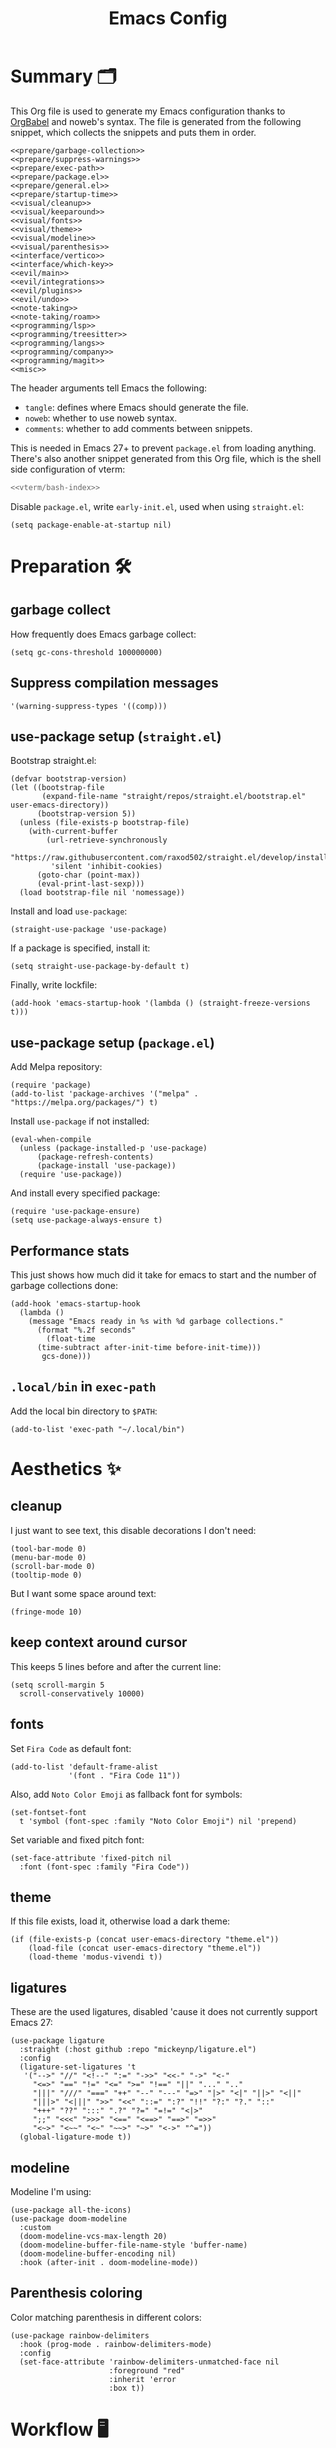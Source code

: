 #+TITLE: Emacs Config
#+PROPERTY: header-args :comments noweb :noweb yes

* Summary 🗂️
This Org file is used to generate my Emacs configuration thanks to [[https://orgmode.org/worg/org-contrib/babel/][OrgBabel]] and noweb's syntax. The file is generated from the following snippet, which collects the snippets and puts them in order.
#+begin_src elisp :tangle init.el
  <<prepare/garbage-collection>>
  <<prepare/suppress-warnings>>
  <<prepare/exec-path>>
  <<prepare/package.el>>
  <<prepare/general.el>>
  <<prepare/startup-time>>
  <<visual/cleanup>>
  <<visual/keeparound>>
  <<visual/fonts>>
  <<visual/theme>>
  <<visual/modeline>>
  <<visual/parenthesis>>
  <<interface/vertico>>
  <<interface/which-key>>
  <<evil/main>>
  <<evil/integrations>>
  <<evil/plugins>>
  <<evil/undo>>
  <<note-taking>>
  <<note-taking/roam>>
  <<programming/lsp>>
  <<programming/treesitter>>
  <<programming/langs>>
  <<programming/company>>
  <<programming/magit>>
  <<misc>>
#+end_src
The header arguments tell Emacs the following:
- ~tangle~: defines where Emacs should generate the file.
- ~noweb~: whether to use noweb syntax.
- ~comments~: whether to add comments between snippets.
This is needed in Emacs 27+ to prevent ~package.el~ from loading anything.
There's also another snippet generated from this Org file, which is the shell side configuration of vterm:
#+begin_src bash :tangle no
<<vterm/bash-index>>
#+end_src
Disable ~package.el~, write ~early-init.el~, used when using ~straight.el~:
#+begin_src elisp
  (setq package-enable-at-startup nil)
#+end_src
* Preparation 🛠️
** garbage collect
How frequently does Emacs garbage collect:
#+name: prepare/garbage-collection
#+begin_src elisp
  (setq gc-cons-threshold 100000000)
#+end_src
** Suppress compilation messages
#+begin_src elisp :noweb-ref prepare/suppress-warnings
  '(warning-suppress-types '((comp)))
#+end_src
** use-package setup (~straight.el~)
Bootstrap straight.el:
#+begin_src elisp :noweb-ref prepare/straight.el
  (defvar bootstrap-version)
  (let ((bootstrap-file
         (expand-file-name "straight/repos/straight.el/bootstrap.el" user-emacs-directory))
        (bootstrap-version 5))
    (unless (file-exists-p bootstrap-file)
      (with-current-buffer
          (url-retrieve-synchronously
           "https://raw.githubusercontent.com/raxod502/straight.el/develop/install.el"
           'silent 'inhibit-cookies)
        (goto-char (point-max))
        (eval-print-last-sexp)))
    (load bootstrap-file nil 'nomessage))
#+end_src
Install and load ~use-package~:
#+begin_src elisp :noweb-ref prepare/straight.el
  (straight-use-package 'use-package)
#+end_src
If a package is specified, install it:
#+begin_src elisp :noweb-ref prepare/straight.el
  (setq straight-use-package-by-default t)
#+end_src
Finally, write lockfile:
#+begin_src elisp :noweb-ref prepare/straight.el
  (add-hook 'emacs-startup-hook '(lambda () (straight-freeze-versions t)))
#+end_src
** use-package setup (~package.el~)
Add Melpa repository:
#+begin_src elisp :noweb-ref prepare/package.el
  (require 'package)
  (add-to-list 'package-archives '("melpa" . "https://melpa.org/packages/") t)
#+end_src
Install ~use-package~ if not installed:
#+begin_src elisp :noweb-ref prepare/package.el
  (eval-when-compile
    (unless (package-installed-p 'use-package)
        (package-refresh-contents)
        (package-install 'use-package))
    (require 'use-package))
#+end_src
And install every specified package:
#+begin_src elisp :noweb-ref prepare/package.el
  (require 'use-package-ensure)
  (setq use-package-always-ensure t)
#+end_src
** Performance stats
This just shows how much did it take for emacs to start and the number of garbage collections done:
#+name: prepare/startup-time
#+begin_src elisp
(add-hook 'emacs-startup-hook
  (lambda ()
    (message "Emacs ready in %s with %d garbage collections."
      (format "%.2f seconds"
        (float-time
	  (time-subtract after-init-time before-init-time)))
       gcs-done)))
#+end_src
** ~.local/bin~ in ~exec-path~
Add the local bin directory to ~$PATH~:
#+name: prepare/exec-path
#+begin_src elisp
  (add-to-list 'exec-path "~/.local/bin")
#+end_src
* Aesthetics ✨
** cleanup
I just want to see text, this disable decorations I don't need:
#+begin_src elisp :noweb-ref visual/cleanup
  (tool-bar-mode 0)
  (menu-bar-mode 0)
  (scroll-bar-mode 0)
  (tooltip-mode 0)
#+end_src
But I want some space around text:
#+begin_src elisp :noweb-ref visual/cleanup
  (fringe-mode 10)
#+end_src
** keep context around cursor
This keeps 5 lines before and after the current line:
#+name: visual/keeparound
#+begin_src elisp
  (setq scroll-margin 5
	scroll-conservatively 10000)
#+end_src
** fonts
Set ~Fira Code~ as default font:
#+begin_src elisp
  (add-to-list 'default-frame-alist
               '(font . "Fira Code 11"))
#+end_src
Also, add ~Noto Color Emoji~ as fallback font for symbols:
#+begin_src elisp :noweb-ref visual/fonts
  (set-fontset-font 
    t 'symbol (font-spec :family "Noto Color Emoji") nil 'prepend)
#+end_src
Set variable and fixed pitch font:
#+begin_src elisp :noweb-ref visual/fonts
  (set-face-attribute 'fixed-pitch nil
    :font (font-spec :family "Fira Code"))
#+end_src
** theme
If this file exists, load it, otherwise load a dark theme:
#+name: visual/theme
#+begin_src elisp
  (if (file-exists-p (concat user-emacs-directory "theme.el"))
      (load-file (concat user-emacs-directory "theme.el"))
      (load-theme 'modus-vivendi t))
#+end_src
** ligatures
These are the used ligatures, disabled 'cause it does not currently support Emacs 27:
#+name: visual/ligatures
#+begin_src elisp :noweb no
  (use-package ligature
    :straight (:host github :repo "mickeynp/ligature.el")
    :config
    (ligature-set-ligatures 't
     '("-->" "//" "<!--" ":=" "->>" "<<-" "->" "<-"
       "<=>" "==" "!=" "<=" ">=" "!==" "||" "..." ".."
       "|||" "///" "===" "++" "--" "---" "=>" "|>" "<|" "||>" "<||"
       "|||>" "<|||" ">>" "<<" "::=" ":?" "!!" "?:" "?." "::"
       "+++" "??" ":::" ".?" "?=" "=!=" "<|>"
       ";;" "<<<" ">>>" "<==" "<==>" "==>" "=>>"
       "<~>" "<~~" "<~" "~~>" "~>" "<->" "^="))
    (global-ligature-mode t))
#+end_src
** modeline
Modeline I'm using:
#+name: visual/modeline
#+begin_src elisp
  (use-package all-the-icons)
  (use-package doom-modeline
    :custom
    (doom-modeline-vcs-max-length 20)
    (doom-modeline-buffer-file-name-style 'buffer-name)
    (doom-modeline-buffer-encoding nil)
    :hook (after-init . doom-modeline-mode))
#+end_src
** Parenthesis coloring
Color matching parenthesis in different colors:
#+name: visual/parenthesis
#+begin_src elisp
  (use-package rainbow-delimiters
    :hook (prog-mode . rainbow-delimiters-mode)
    :config
    (set-face-attribute 'rainbow-delimiters-unmatched-face nil
                        :foreground "red"
                        :inherit 'error
                        :box t))
#+end_src
* Workflow 🖥️
** Vertico
Current framework I'm trying:
#+name: interface/vertico
#+begin_src elisp
  (use-package vertico
    :config (vertico-mode))
  <<interface/vertico/packages>>
#+end_src
Make completion behave more like ivy:
#+begin_src elisp :noweb-ref interface/vertico/packages
  (use-package orderless
    :custom (completion-styles '(orderless basic)))
#+end_src
Similarly to ivy rich, this adds info to completion buffers:
#+begin_src elisp :noweb-ref interface/vertico/packages
  (use-package marginalia
    :config (marginalia-mode))
#+end_src
Add some useful functions related to vertico:
#+begin_src elisp :noweb-ref interface/vertico/packages
  (use-package consult
    :config (df/leader "i" 'consult-outline))
#+end_src
** which-key
~which-key~ adds a mode the shows possible keybindings:
#+name: interface/which-key
#+begin_src elisp
   (use-package which-key
     :custom
     (which-key-delay 2)
     :config (which-key-mode))
#+end_src
** general.el
Install ~general.el~, which provides easier keybinding definition:
#+name: prepare/general.el
#+begin_src elisp
  (use-package general
    :config
    (general-evil-setup)
    (general-create-definer df/leader
      :keymaps '(normal)
      :prefix "SPC"
      :global-prefix "C-SPC")
    <<prepare/general/base>>
  )
#+end_src
These are some keybindindings that are not related to a specific package:
#+begin_src elisp :noweb-ref prepare/general/base
  (df/leader "f" '(:ignore t :which-key "files")
             "fb" '(switch-to-buffer :which-key "Switch to buffer")
             "fB" '(ibuffer :which-key "Open window to manage buffers")
             "ff" '(find-file :which-key "Open file")
             "e" 'make-frame-command)
#+end_src
** vterm
Testing this terminal:
#+begin_src elisp :noweb-ref interface/vterm
  (use-package multi-vterm
     :custom (vterm-max-scrollback 100000)
     :config
     (df/leader "s" 'multi-vterm
                "S" 'multi-vterm-rename-buffer))
#+end_src
Add cmake,libtool-bin to install in config.
Vterm requires some shell side configurations:
#+name: vterm/bash-index
#+begin_src bash
  <<vterm/printf>>
  <<vterm/directory-tracking>>
#+end_src
This function is used to pass messages between vterm and Emacs:
#+begin_src bash :noweb-ref vterm/printf
  vterm_printf(){
      if [ -n "$TMUX" ] && ([ "${TERM%%-*}" = "tmux" ] || [ "${TERM%%-*}" = "screen" ] ); then
          # Tell tmux to pass the escape sequences through
          printf "\ePtmux;\e\e]%s\007\e\\" "$1"
      elif [ "${TERM%%-*}" = "screen" ]; then
          # GNU screen (screen, screen-256color, screen-256color-bce)
          printf "\eP\e]%s\007\e\\" "$1"
      else
          printf "\e]%s\e\\" "$1"
      fi
  }
#+end_src
Directory tracking:
#+begin_src bash :noweb-ref vterm/directory-tracking
  vterm_prompt_end(){
      vterm_printf "51;A$(whoami)@$(hostname):$(pwd)"
  }
  PS1=$PS1'\[$(vterm_prompt_end)\]'
#+end_src
* Editing 🐙
** ~evil~ package:
The main piece, ~evil~:
#+name: evil/main
#+begin_src elisp
  (use-package evil
    :after undo-tree
    :init
    <<evil/main/init>>
    :config (evil-mode 1))
#+end_src
Then set ~undo-tree~ as undo system:
#+begin_src elisp :noweb-ref evil/main/init
    (require 'undo-tree)
    (setq evil-undo-system 'undo-tree)
    (setq evil-undo-function 'undo-tree-undo)
    (setq evil-redo-function 'undo-tree-redo)
#+end_src
Set variables needed by evil-collections:
#+begin_src elisp :noweb-ref evil/main/init
    (setq evil-want-keybinding nil
	  evil-want-integration t)
#+end_src
Don't print the current mode:
#+begin_src elisp :noweb-ref evil/main/init
    (setq evil-echo-state nil)
#+end_src
Move by visual lines:
#+begin_src elisp :noweb-ref evil/main/init
  (defun evil-next-line--check-visual-line-mode (orig-fun &rest args)
    (if visual-line-mode
        (apply 'evil-next-visual-line args)
      (apply orig-fun args)))

  (advice-add 'evil-next-line :around 'evil-next-line--check-visual-line-mode)

  (defun evil-previous-line--check-visual-line-mode (orig-fun &rest args)
    (if visual-line-mode
        (apply 'evil-previous-visual-line args)
      (apply orig-fun args)))

  (advice-add 'evil-previous-line
    :around 'evil-previous-line--check-visual-line-mode)
#+end_src
** evil integrations
This is a collections of various integrations:
#+begin_src elisp :noweb-ref evil/integrations
(use-package evil-collection
  :after evil
  :init (evil-collection-init))
#+end_src
And this is an integration for Org-mode:
#+begin_src elisp :noweb-ref evil/integrations
(use-package evil-org
  :hook (org-mode . evil-org-mode)
  :custom
  (setq org-special-ctrl-a/e t)
  :config
  (require 'evil-org-agenda)
  (evil-org-agenda-set-keys))
#+end_src
** vim plugins
This is for a way faster way to change surrounding like parenthesis:
#+begin_src elisp :noweb-ref evil/plugins
(use-package evil-surround
  :after evil
  :config (global-evil-surround-mode 1))
#+end_src
And this is for commenting portions of code:
#+begin_src elisp :noweb-ref evil/plugins
(use-package evil-commentary
  :after evil
  :config (evil-commentary-mode))
#+end_src
Vi-like number controlling:
#+begin_src elisp :noweb-ref evil/plugins
  (use-package evil-numbers
    :after evil
    :config
    (evil-define-key '(normal visual) 'global (kbd "SPC +") 'evil-numbers/inc-at-pt)
    (evil-define-key '(normal visual) 'global (kbd "SPC -") 'evil-numbers/dec-at-pt))
#+end_src
** undo
This is the undo system I use; it also provides a nice visualization of the undo-tree.
#+name: evil/undo
#+begin_src elisp
  (use-package undo-tree
    :init
    <<evil/undo/options>>
    <<evil/undo/init>>
    :config (global-undo-tree-mode))
#+end_src
Set where should it save files:
#+begin_src elisp :noweb-ref evil/undo/options
  (setq undo-dir "/home/davide/.config/emacs/undo/"
        undo-tree-history-directory-alist `(("." . ,undo-dir)))
#+end_src
Set keybinding for the visualizer:
#+begin_src elisp :noweb-ref evil/undo/init
  (df/leader "u" 'undo-tree-visualize)
#+end_src
* Note taking 📝
** Org Mode: options
Use builtin org-mode:
#+name: note-taking
#+begin_src elisp
  (use-package org
    :custom
    <<org/options>>
    <<org/keywords>>
    :init
    <<org/keybindings>>
    ;; :straight (:type built-in)
    :pin manual)
  <<org/plugins>>
  <<org/beautify>>
#+end_src
Generic option:
- ~org-ellipsis~: substitute character used by OrgMode to indicate that an headline is not empty.
- ~org-startup-folded~: tell OrgMode to collapse heading on startup.
#+begin_src elisp :noweb-ref org/options
  (org-ellipsis " ▾")
  (org-startup-folded t)
  (org-highlight-latex-and-related '(native))
#+end_src
Keybindings I use:
#+begin_src elisp :noweb-ref org/keybindings
  (df/leader "o" '(:ignore t :which-key "org-mode")
             "oo" 'org-open-at-point
             "ob" 'org-babel-tangle
             "oe" 'org-export-dispatch
             ; "oc" 'org-toggle-checkbox
             "op" 'org-priority
             "od" '(:ignore t :which-key "date")
             "odc" 'org-time-stamp
             "ods" 'org-schedule
             "odd" 'org-deadline)
#+end_src
Add keywords and tags:
#+begin_src elisp :noweb-ref org/keywords
  (org-todo-keywords '("ACTIVE" "NEXT" "TODO" "WAIT" "|" "DONE" "CANC"))
  (org-tag-alist '(("@w") ("@h") ("@t") ("idea")))
  (org-tags-column 0)
#+end_src
** Org Mode: plugins
Faster insertion of code blocks:
#+begin_src elisp :noweb-ref org/plugins
  (use-package org-tempo
    :ensure org
    ;; :straight (:type built-in)
    :config
    (add-to-list 'org-structure-template-alist '("caddy" . "src caddy"))
    (add-to-list 'org-structure-template-alist '("el" . "src elisp"))
    (add-to-list 'org-structure-template-alist '("md" . "src markdown"))
    (add-to-list 'org-structure-template-alist '("py" . "src python"))
    (add-to-list 'org-structure-template-alist '("rs" . "src rust"))
    (add-to-list 'org-structure-template-alist '("sh" . "src bash"))
    (add-to-list 'org-structure-template-alist '("sql" . "src sql"))
    (add-to-list 'org-structure-template-alist '("yml" . "src yaml")))
#+end_src
This makes ~<el TAB~ insert an elisp code block.
Download Github flavored Markdown exporter and define the exports backends I use:
#+begin_src elisp :noweb-ref org/plugins
  (use-package ox-gfm
    :config 
    (setq org-export-backends '(html latex ox-gfm)))
#+end_src
I don't like text spanning from the beginning to the end of the screen. The first package adjusts margins to fix this, while the second package makes wrapping smarter. Visual explanation [[https://codeberg.org/joostkremers/visual-fill-column][here]].
#+begin_src elisp :noweb-ref org/plugins
  (use-package visual-fill-column
    :custom
    (visual-fill-column-width 140)
    (visual-fill-column-center-text t)
    (truncate-lines nil))
  (use-package adaptive-wrap)
#+end_src
Change header and list dots style:
#+begin_src elisp :noweb-ref org/plugins
  (use-package org-superstar
     :init (setq org-superstar-remove-leading-stars t))
#+end_src
Hide most markup symbols:
#+begin_src elisp :noweb-ref org/plugins
  (use-package org-appear
    :custom ((org-hide-emphasis-markers t)
             (org-appear-autolinks t)))
#+end_src
As a reminder, package to automatically render latex fragments when the cursor is away:
#+begin_src elisp :noweb-ref org/plugins
  (use-package org-fragtog
    :custom
    (org-startup-with-latex-preview t)
    (org-latex-preview-ltxpng-directory (concat user-emacs-directory "ltximg/")))
#+end_src
** Org Mode: beautify
Org mode is treated in a special way:
#+begin_src elisp :noweb-ref org/beautify
  (defun df/org-mode-beautify ()
    ;; set some faces
    <<org/beautify/faces>>
    ;; change symbol appearence
    (org-appear-mode t)
    (org-superstar-mode t)
    (org-fragtog-mode t)
    ;; Limit buffer width, center eventually.
    (visual-line-mode t)
    (adaptive-wrap-prefix-mode t)
    (visual-fill-column-mode t))
  (add-hook 'org-mode-hook 'df/org-mode-beautify)
#+end_src
These are custom faces that, in my opinion, give Org a cleaner look:
- Make begin and end line of a block have no background:
  #+begin_src elisp :noweb-ref org/beautify/faces
    (set-face-attribute 'org-block-begin-line nil 
      :inherit 'font-lock-comment-face)
  #+end_src
- Remove background in latex fragments:
  #+begin_src elisp :noweb-ref org/beautify/faces
    (add-to-list 'org-src-block-faces '("latex" (:inherit default :extend t)))
  #+end_src
** Org Mode: roam
Package:
#+name: note-taking/roam
#+begin_src elisp
  (use-package org-roam
    :hook (org-roam-capture-new-node . (lambda () (org-roam-tag-add '("draft"))))
    :config
    (org-roam-db-autosync-mode)
    (df/leader "w" '(:ignore t :which-key "wiki")
               "ww" 'org-roam-node-find
               "wt" 'org-roam-tag-add)
    :custom
    (org-roam-node-display-template (concat "${title:*}" (propertize "${tags:20}" 'face 'org-tag)))
    (org-roam-directory "~/Notes/wiki")
    (org-roam-completion-everywhere t))
  <<note-taking/roam/plugins>>
#+end_src
UI:
#+begin_src elisp :noweb-ref note-taking/roam/plugins
  (use-package org-roam-ui
    :custom (org-roam-ui-open-on-start nil)
    :hook (after-init . org-roam-ui-mode))
#+end_src
* Programming ⚗️
** Treesitter
Highlighting via tree parsing:
#+begin_src elisp :noweb-ref programming/treesitter
  (use-package tree-sitter-langs)
  (use-package tree-sitter
    :hook (tree-sitter-mode . tree-sitter-hl-mode)
    :config (global-tree-sitter-mode))
#+end_src
** LSP mode
Enable LSP support:
#+begin_src elisp :noweb-ref programming/lsp
  (use-package lsp-mode
   :config (df/leader "l" lsp-command-map)
   :custom (lsp-headerline-breadcrumb-enable nil))
#+end_src
UI features:
#+begin_src elisp
  (use-package lsp-ui
   :custom
   (lsp-ui-doc-show-with-mouse t))
#+end_src
** Languages
*** Python
Use pyright LSP:
#+begin_src elisp :noweb-ref programming/langs
  (use-package lsp-pyright
    :hook (python-mode . (lambda ()
                            (require 'lsp-pyright)
                            (lsp-deferred))))
#+end_src
*** Rust
#+begin_src elisp :noweb-ref programming/langs
  (use-package rust-mode
    :hook (rust-mode . lsp-deferred))
#+end_src
** Company
This is the completion engine, hooked up to lsp-mode:
#+name: programming/company
#+begin_src elisp
  (use-package company
    :hook (after-init . global-company-mode)
    :general
    (general-imap "C-n" 'company-select-next
                  "C-p" 'company-select-previous)
    :config
    (setq company-selection-wrap-around t
          company-minimum-prefix-length 1
          company-idle-delay nil)
    (company-tng-configure-default))
  (use-package company-box
    :hook (company-mode . company-box-mode))
#+end_src
** magit
This is a git client I want to test:
#+name: programming/magit
#+begin_src elisp
    (use-package magit
      :config (df/leader "g" 'magit))
#+end_src
* Miscellaneous 🗃️
** todo file
I like using a TODO file, which keeps track of what I'm doing and what I have to do:
#+begin_src elisp :noweb-ref misc
  (setq inhibit-startup-screen t
        initial-buffer-choice "~/current.org")
#+end_src
** autoclose parenthesis
Autoclose parenthesis, quotation marks, etc:
#+begin_src elisp :noweb-ref misc
  (electric-pair-mode)
  (add-hook 'org-mode-hook (lambda ()
           (setq-local electric-pair-inhibit-predicate
                   `(lambda (c)
                  (if (char-equal c ?<) t (,electric-pair-inhibit-predicate c))))))
#+end_src
The hook inhibits pairing of ~<~ in org-mode, since it is used for ~org-tempo~.
** backup
Sets where to save backup and auto-save dir.
#+begin_src elisp :noweb-ref misc
  (setq backup-dir (concat user-emacs-directory "backups")
        backup-directory-alist `(("." . ,backup-dir))
        auto-save-file-name-transforms `((".*" ,backup-dir t)))
#+end_src
** RFCs
#+begin_src elisp
  (use-package rfc-mode
    :custom (rfc-mode-directory (concat user-emacs-directory "rfc")))
#+end_src
** no tab please
Never insert tabs:
#+begin_src elisp :noweb-ref misc
(setq-default indent-tabs-mode nil)
#+end_src
** rainbow-mode
This shows a color preview inside Emacs for strings like #FF0000
#+begin_src elisp :noweb-ref misc
  (use-package rainbow-mode)
#+end_src
** additional filetypes
Miscellanous syntax highlight:
#+begin_src elisp :noweb-ref misc
  (use-package haskell-mode)
  (use-package php-mode)
  (use-package nix-mode)
  (use-package jinja2-mode)
  (use-package lua-mode)
  (use-package json-mode)
  (use-package yaml-mode)
  (use-package dockerfile-mode)
#+end_src
Better pdf viewer, disabled since not optimal yet:
#+begin_src elisp
  (use-package pdf-tools)
#+end_src
Markdown syntax-higlight plus some functions:
#+begin_src elisp :noweb-ref misc
  (use-package markdown-mode
  :mode ("README\\.md\\'" . gfm-mode)
  :init (setq markdown-command "multimarkdown"))
  (use-package edit-indirect)
#+end_src
** Visit symlinks to file under git
Follow link by default
#+begin_src elisp :noweb-ref misc
  (setq vc-follow-symlinks t)
#+end_src
